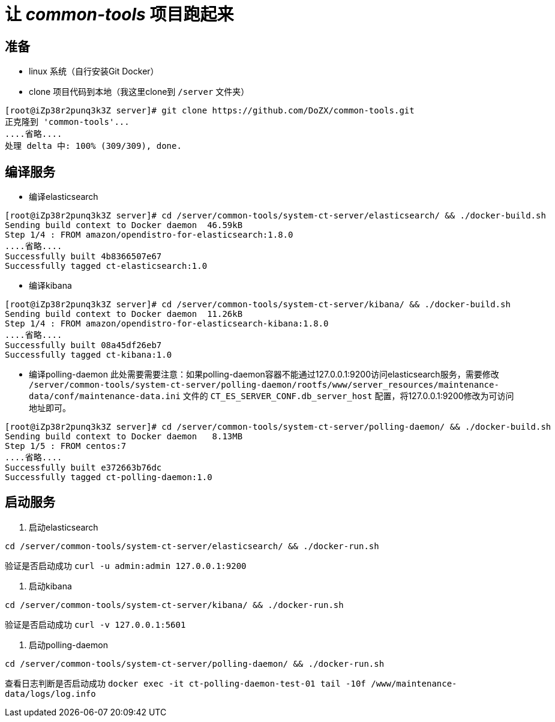 # 让 _common-tools_ 项目跑起来

## 准备
- linux 系统（自行安装Git Docker）
- clone 项目代码到本地（我这里clone到 `/server` 文件夹）
```
[root@iZp38r2punq3k3Z server]# git clone https://github.com/DoZX/common-tools.git
正克隆到 'common-tools'...
....省略....
处理 delta 中: 100% (309/309), done.
```

## 编译服务
- 编译elasticsearch
```
[root@iZp38r2punq3k3Z server]# cd /server/common-tools/system-ct-server/elasticsearch/ && ./docker-build.sh
Sending build context to Docker daemon  46.59kB
Step 1/4 : FROM amazon/opendistro-for-elasticsearch:1.8.0
....省略....
Successfully built 4b8366507e67
Successfully tagged ct-elasticsearch:1.0
```
- 编译kibana
```
[root@iZp38r2punq3k3Z server]# cd /server/common-tools/system-ct-server/kibana/ && ./docker-build.sh
Sending build context to Docker daemon  11.26kB
Step 1/4 : FROM amazon/opendistro-for-elasticsearch-kibana:1.8.0
....省略....
Successfully built 08a45df26eb7
Successfully tagged ct-kibana:1.0
```
- 编译polling-daemon
此处需要需要注意：如果polling-daemon容器不能通过127.0.0.1:9200访问elasticsearch服务，需要修改 `/server/common-tools/system-ct-server/polling-daemon/rootfs/www/server_resources/maintenance-data/conf/maintenance-data.ini` 文件的 `CT_ES_SERVER_CONF.db_server_host` 配置，将127.0.0.1:9200修改为可访问地址即可。
```
[root@iZp38r2punq3k3Z server]# cd /server/common-tools/system-ct-server/polling-daemon/ && ./docker-build.sh
Sending build context to Docker daemon   8.13MB
Step 1/5 : FROM centos:7
....省略....
Successfully built e372663b76dc
Successfully tagged ct-polling-daemon:1.0
```

## 启动服务
1. 启动elasticsearch
```
cd /server/common-tools/system-ct-server/elasticsearch/ && ./docker-run.sh
```
验证是否启动成功 `curl -u admin:admin 127.0.0.1:9200` 

2. 启动kibana
```
cd /server/common-tools/system-ct-server/kibana/ && ./docker-run.sh
```
验证是否启动成功 `curl -v 127.0.0.1:5601` 

3. 启动polling-daemon
```
cd /server/common-tools/system-ct-server/polling-daemon/ && ./docker-run.sh
```
查看日志判断是否启动成功 `docker exec -it ct-polling-daemon-test-01 tail -10f /www/maintenance-data/logs/log.info` 

